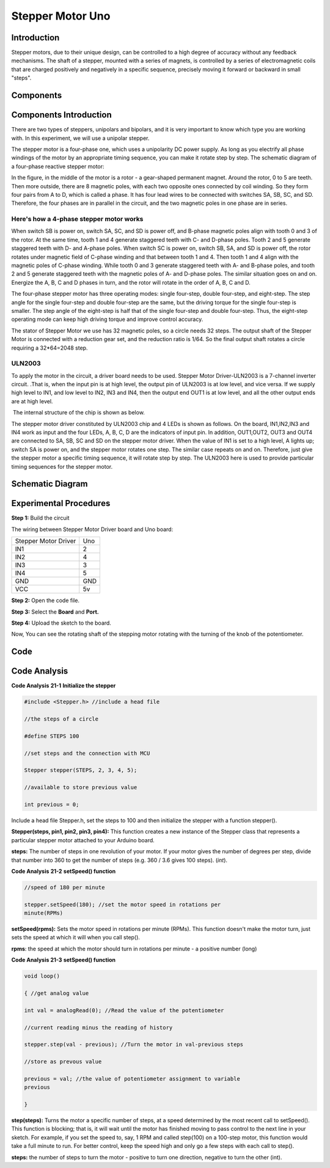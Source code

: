 Stepper Motor Uno
====================

Introduction
------------------

Stepper motors, due to their unique design, can be controlled to a high
degree of accuracy without any feedback mechanisms. The shaft of a
stepper, mounted with a series of magnets, is controlled by a series of
electromagnetic coils that are charged positively and negatively in a
specific sequence, precisely moving it forward or backward in small
"steps".

Components
-------------

.. image:: media_uno/uno23.png
    :align: center

Components Introduction
--------------------------------

There are two types of steppers, unipolars and bipolars, and it is very
important to know which type you are working with. In this experiment,
we will use a unipolar stepper.

The stepper motor is a four-phase one, which uses a unipolarity DC power
supply. As long as you electrify all phase windings of the motor by an
appropriate timing sequence, you can make it rotate step by step. The
schematic diagram of a four-phase reactive stepper motor:

.. image:: media_uno/image169.png
   :width: 2.61458in
   :height: 2.21875in
   :align: center

In the figure, in the middle of the motor is a rotor - a gear-shaped
permanent magnet. Around the rotor, 0 to 5 are teeth. Then more outside,
there are 8 magnetic poles, with each two opposite ones connected by
coil winding. So they form four pairs from A to D, which is called a
phase. It has four lead wires to be connected with switches SA, SB, SC,
and SD. Therefore, the four phases are in parallel in the circuit, and
the two magnetic poles in one phase are in series.

Here's how a 4-phase stepper motor works
^^^^^^^^^^^^^^^^^^^^^^^^^^^^^^^^^^^^^^^^^^^^^^^^

When switch SB is power on, switch SA, SC, and SD is power off, and
B-phase magnetic poles align with tooth 0 and 3 of the rotor. At the
same time, tooth 1 and 4 generate staggered teeth with C- and D-phase
poles. Tooth 2 and 5 generate staggered teeth with D- and A-phase poles.
When switch SC is power on, switch SB, SA, and SD is power off, the
rotor rotates under magnetic field of C-phase winding and that between
tooth 1 and 4. Then tooth 1 and 4 align with the magnetic poles of
C-phase winding. While tooth 0 and 3 generate staggered teeth with A-
and B-phase poles, and tooth 2 and 5 generate staggered teeth with the
magnetic poles of A- and D-phase poles. The similar situation goes on
and on. Energize the A, B, C and D phases in turn, and the rotor will
rotate in the order of A, B, C and D.

.. image:: media_uno/image170.png
   :width: 4.70833in
   :height: 3.3125in
   :align: center

The four-phase stepper motor has three operating modes: single
four-step, double four-step, and eight-step. The step angle for the
single four-step and double four-step are the same, but the driving
torque for the single four-step is smaller. The step angle of the
eight-step is half that of the single four-step and double four-step.
Thus, the eight-step operating mode can keep high driving torque and
improve control accuracy.

The stator of Stepper Motor we use has 32 magnetic poles, so a circle
needs 32 steps. The output shaft of the Stepper Motor is connected with
a reduction gear set, and the reduction ratio is 1/64. So the final
output shaft rotates a circle requiring a 32*64=2048 step.

ULN2003
^^^^^^^^^^^

To apply the motor in the circuit, a driver board needs to be used.
Stepper Motor Driver-ULN2003 is a 7-channel inverter circuit. .That is,
when the input pin is at high level, the output pin of ULN2003 is at low
level, and vice versa. If we supply high level to IN1, and low level to
IN2, IN3 and IN4, then the output end OUT1 is at low level, and all the
other output ends are at high level.

 The internal structure of the chip is shown as below.

.. image:: media_uno/image171.png
   :width: 4.30625in
   :height: 4.60486in
   :align: center

The stepper motor driver constituted by ULN2003 chip and 4 LEDs is shown
as follows. On the board, IN1,IN2,IN3 and IN4 work as input and the four
LEDs, A, B, C, D are the indicators of input pin. In addition,
OUT1,OUT2, OUT3 and OUT4 are connected to SA, SB, SC and SD on the
stepper motor driver. When the value of IN1 is set to a high level, A
lights up; switch SA is power on, and the stepper motor rotates one
step. The similar case repeats on and on. Therefore, just give the
stepper motor a specific timing sequence, it will rotate step by step.
The ULN2003 here is used to provide particular timing sequences for the
stepper motor.

Schematic Diagram
---------------------

.. image:: media_uno/image172.png
   :width: 8.44514in
   :height: 3.99097in
   :align: center



Experimental Procedures
---------------------------

**Step 1:** Build the circuit

The wiring between Stepper Motor Driver board and Uno board:

==================== ===
Stepper Motor Driver Uno
IN1                  2
IN2                  4
IN3                  3
IN4                  5
GND                  GND
VCC                  5v
==================== ===

.. image:: media_uno/image173.png
   :align: center

**Step 2:** Open the code file.

**Step 3:** Select the **Board** and **Port.**

**Step 4:** Upload the sketch to the board.

Now, You can see the rotating shaft of the stepping motor rotating with
the turning of the knob of the potentiometer.

.. image:: media_uno/image174.jpeg
   :alt: 18
   :width: 7.51528in
   :height: 4.50486in
   :align: center

Code
--------

.. raw:: html

   <iframe src=https://create.arduino.cc/editor/sunfounder01/2e8012d2-0d5d-4b38-b63e-f0b792ed10b1/preview?embed style="height:510px;width:100%;margin:10px 0" frameborder=0></iframe>

Code Analysis
-----------------

**Code Analysis** **21-1** **Initialize the stepper**

.. code-block:: arduino

    #include <Stepper.h> //include a head file

    //the steps of a circle

    #define STEPS 100

    //set steps and the connection with MCU

    Stepper stepper(STEPS, 2, 3, 4, 5);

    //available to store previous value

    int previous = 0;

Include a head file Stepper.h, set the steps to 100 and then initialize
the stepper with a function stepper().

**Stepper(steps, pin1, pin2, pin3, pin4):** This function creates a new
instance of the Stepper class that represents a particular stepper motor
attached to your Arduino board.

**steps:** The number of steps in one revolution of your motor. If your
motor gives the number of degrees per step, divide that number into 360
to get the number of steps (e.g. 360 / 3.6 gives 100 steps). (*int*).

**Code Analysis** **21-2** **setSpeed() function**

.. code-block:: arduino

    //speed of 180 per minute

    stepper.setSpeed(180); //set the motor speed in rotations per
    minute(RPMs)

**setSpeed(rpms):** Sets the motor speed in rotations per minute (RPMs).
This function doesn't make the motor turn, just sets the speed at which
it will when you call step().

**rpms**: the speed at which the motor should turn in rotations per
minute - a positive number (long)

**Code Analysis 21-3** **setSpeed() function**

.. code-block:: arduino

    void loop()

    { //get analog value

    int val = analogRead(0); //Read the value of the potentiometer

    //current reading minus the reading of history

    stepper.step(val - previous); //Turn the motor in val-previous steps

    //store as prevous value

    previous = val; //the value of potentiometer assignment to variable
    previous

    }

**step(steps):** Turns the motor a specific number of steps, at a speed
determined by the most recent call to setSpeed(). This function is
blocking; that is, it will wait until the motor has finished moving to
pass control to the next line in your sketch. For example, if you set
the speed to, say, 1 RPM and called step(100) on a 100-step motor, this
function would take a full minute to run. For better control, keep the
speed high and only go a few steps with each call to step().

**steps:** the number of steps to turn the motor - positive to turn one
direction, negative to turn the other (int).
